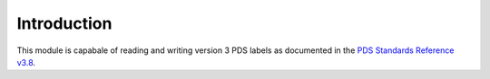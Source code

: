 Introduction
============
This module is capabale of reading and writing version 3 PDS labels as
documented in the `PDS Standards Reference v3.8`_.

.. _PDS Standards Reference v3.8: 
   http://pds.jpl.nasa.gov/documents/sr/StdRef_20090227_v3.8.pdf

